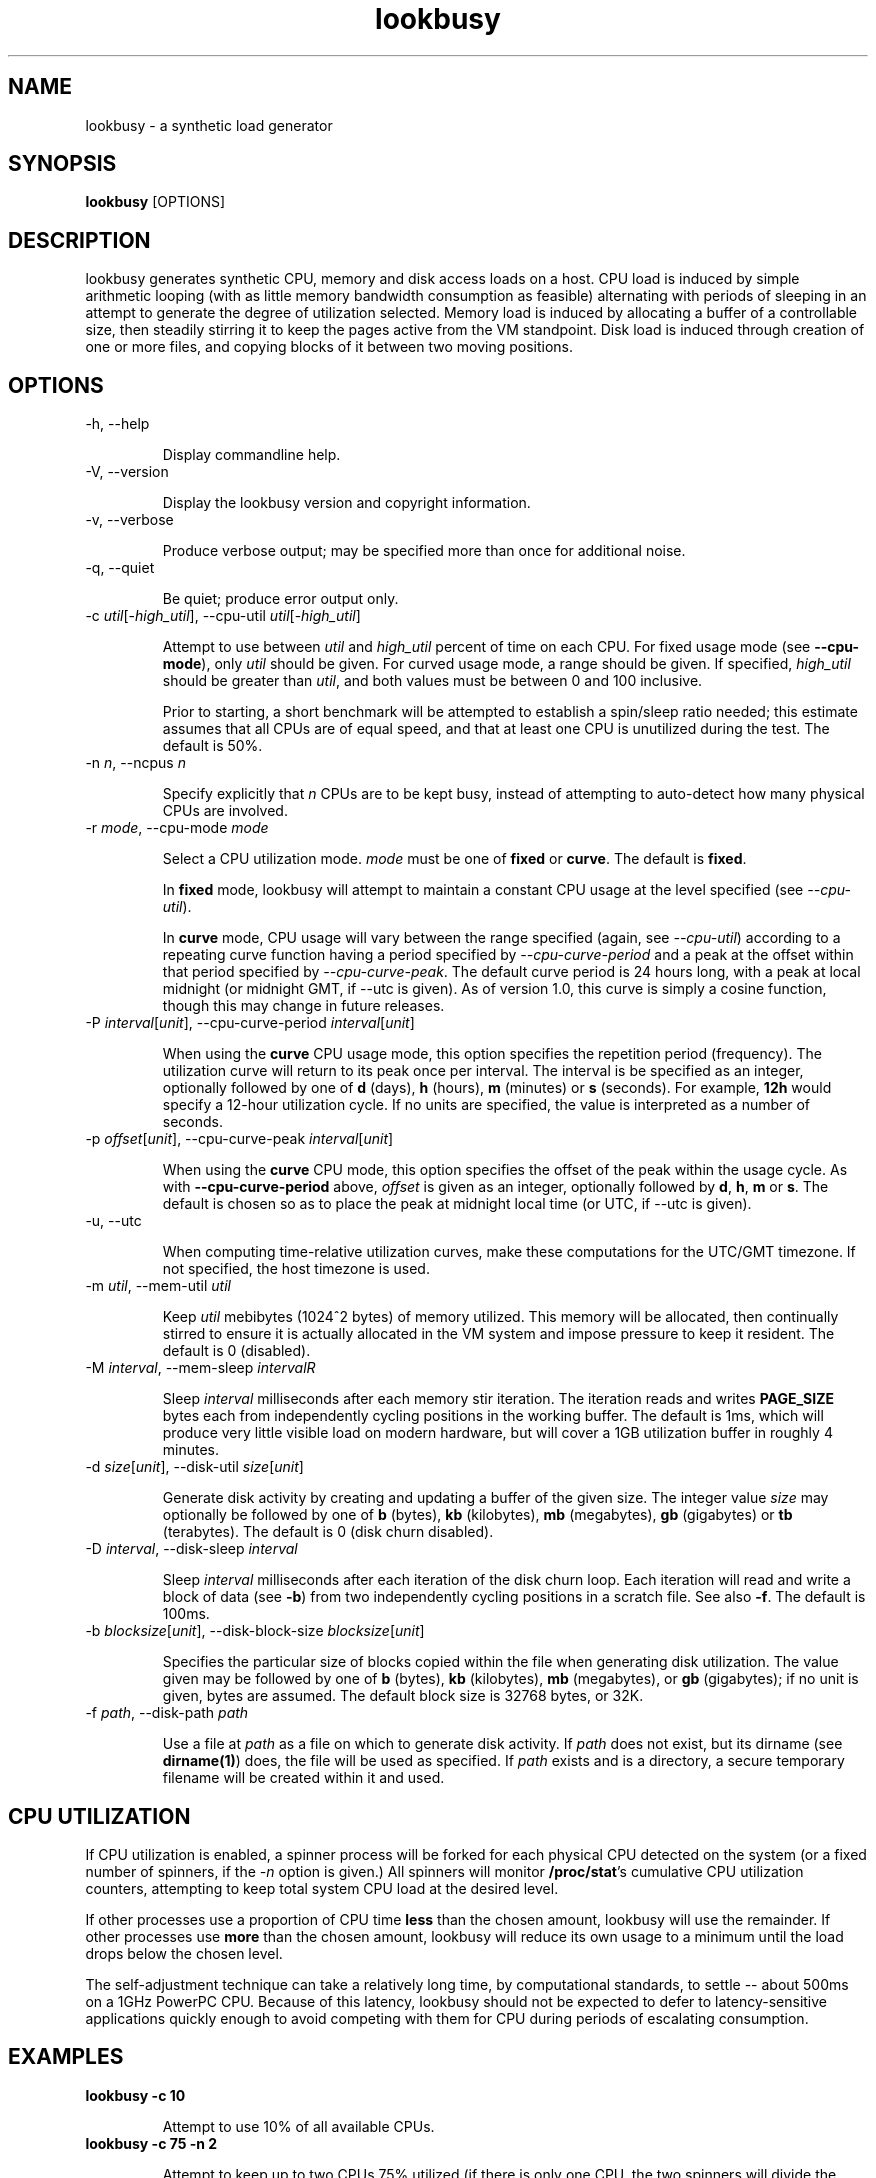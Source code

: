 ." $Id$
.TH lookbusy
.SH NAME
lookbusy \- a synthetic load generator

.SH SYNOPSIS
\fBlookbusy\fR [OPTIONS]

.SH DESCRIPTION

lookbusy generates synthetic CPU, memory and disk access loads on a host.  CPU
load is induced by simple arithmetic looping (with as little memory bandwidth
consumption as feasible) alternating with periods of sleeping in an attempt to
generate the degree of utilization selected.  Memory load is induced by
allocating a buffer of a controllable size, then steadily stirring it to keep
the pages active from the VM standpoint.  Disk load is induced through
creation of one or more files, and copying blocks of it between two moving
positions.

.SH OPTIONS
.TP
\-h, \-\-help

Display commandline help.

.TP
\-V, \-\-version

Display the lookbusy version and copyright information.

.TP
\-v, \-\-verbose

Produce verbose output; may be specified more than once for additional noise.

.TP
\-q, \-\-quiet

Be quiet; produce error output only.

.TP
\-c \fIutil\fR[\-\fIhigh_util\fR], \-\-cpu\-util \fIutil\fR[\-\fIhigh_util\fR]

Attempt to use between \fIutil\fR and \fIhigh_util\fR percent of time on each
CPU.  For fixed usage mode (see \fB\-\-cpu\-mode\fR), only \fIutil\fR should
be given.  For curved usage mode, a range should be given.  If specified,
\fIhigh_util\fR should be greater than \fIutil\fR, and both values must be
between 0 and 100 inclusive.

Prior to starting, a short benchmark will be attempted to establish a
spin/sleep ratio needed; this estimate assumes that all CPUs are of equal
speed, and that at least one CPU is unutilized during the test.  The default
is 50%.

.TP
\-n \fIn\fR, \-\-ncpus \fIn\fR

Specify explicitly that \fIn\fR CPUs are to be kept busy, instead of
attempting to auto-detect how many physical CPUs are involved.

.TP
\-r \fImode\fR, \-\-cpu\-mode \fImode\fR

Select a CPU utilization mode.  \fImode\fR must be one of \fBfixed\fR
or \fBcurve\fR.  The default is \fBfixed\fR.

In \fBfixed\fR mode, lookbusy will attempt to maintain a constant CPU usage at
the level specified (see \fI\-\-cpu\-util\fR).

In \fBcurve\fR mode, CPU usage will vary between the range specified (again,
see \fI\-\-cpu\-util\fR) according to a repeating curve function having a
period specified by \fI\-\-cpu\-curve\-period\fR and a peak at the offset
within that period specified by \fI\-\-cpu\-curve\-peak\fR.  The default curve
period is 24 hours long, with a peak at local midnight (or midnight GMT, if
\-\-utc is given).  As of version 1.0, this curve is simply a cosine function,
though this may change in future releases.

.TP
\-P \fIinterval\fR[\fIunit\fR], \-\-cpu\-curve\-period \fIinterval\fR[\fIunit\fR]

When using the \fBcurve\fR CPU usage mode, this option specifies the
repetition period (frequency).  The utilization curve will return to its peak
once per interval.  The interval is be specified as an integer, optionally
followed by one of \fBd\fR (days), \fBh\fR (hours), \fBm\fR (minutes) or
\fBs\fR (seconds).  For example, \fB12h\fR would specify a 12-hour utilization
cycle.  If no units are specified, the value is interpreted as a number of
seconds.

.TP
\-p \fIoffset\fR[\fIunit\fR], \-\-cpu\-curve\-peak \fIinterval\fR[\fIunit\fR]

When using the \fBcurve\fR CPU mode, this option specifies the offset of the
peak within the usage cycle.  As with \fB\-\-cpu\-curve\-period\fR above,
\fIoffset\fR is given as an integer, optionally followed by \fBd\fR, \fBh\fR,
\fBm\fR or \fBs\fR.  The default is chosen so as to place the peak at midnight
local time (or UTC, if \-\-utc is given).

.TP
\-u, \-\-utc

When computing time-relative utilization curves, make these computations for
the UTC/GMT timezone.  If not specified, the host timezone is used.

.TP
\-m \fIutil\fR, \-\-mem-util \fIutil\fR

Keep \fIutil\fR mebibytes (1024^2 bytes) of memory utilized.  This memory
will be allocated, then continually stirred to ensure it is actually
allocated in the VM system and impose pressure to keep it resident.  The
default is 0 (disabled).

.TP
\-M \fIinterval\fR, \-\-mem\-sleep \fIinterval\fIR

Sleep \fIinterval\fR milliseconds after each memory stir iteration.  The
iteration reads and writes \fBPAGE_SIZE\fR bytes each from independently
cycling positions in the working buffer.  The default is 1ms, which will
produce very little visible load on modern hardware, but will cover a 1GB
utilization buffer in roughly 4 minutes.

.TP
\-d \fIsize\fR[\fIunit\fR], \-\-disk\-util \fIsize\fR[\fIunit\fR]

Generate disk activity by creating and updating a buffer of the given size.
The integer value \fIsize\fR may optionally be followed by one of \fBb\fR
(bytes), \fBkb\fR (kilobytes), \fBmb\fR (megabytes), \fBgb\fR (gigabytes) or
\fBtb\fR (terabytes).  The default is 0 (disk churn disabled).

.TP
\-D \fIinterval\fR, \-\-disk\-sleep \fIinterval\fR

Sleep \fIinterval\fR milliseconds after each iteration of the disk churn loop.
Each iteration will read and write a block of data (see \fB\-b\fR) from two
independently cycling positions in a scratch file.  See also \fB\-f\fR.  The
default is 100ms.

.TP
\-b \fIblocksize\fR[\fIunit\fR], \-\-disk\-block\-size \fIblocksize\fR[\fIunit\fR]

Specifies the particular size of blocks copied within the file when generating
disk utilization.  The value given may be followed by one of \fBb\fR (bytes),
\fBkb\fR (kilobytes), \fBmb\fR (megabytes), or \fBgb\fR (gigabytes); if no unit
is given, bytes are assumed.  The default block size is 32768 bytes, or 32K.

.TP
\-f \fIpath\fR, \-\-disk\-path \fIpath\fR

Use a file at \fIpath\fR as a file on which to generate disk activity.  If
\fIpath\fR does not exist, but its dirname (see \fBdirname(1)\fR) does, the
file will be used as specified.  If \fIpath\fR exists and is a directory,
a secure temporary filename will be created within it and used.

.SH CPU UTILIZATION

If CPU utilization is enabled, a spinner process will be forked for each
physical CPU detected on the system (or a fixed number of spinners, if the
\fI-n\fR option is given.)  All spinners will monitor \fB/proc/stat\fR's
cumulative CPU utilization counters, attempting to keep total system CPU load
at the desired level.

If other processes use a proportion of CPU time \fBless\fR than the chosen
amount, lookbusy will use the remainder.  If other processes use \fBmore\fR
than the chosen amount, lookbusy will reduce its own usage to a minimum
until the load drops below the chosen level.

The self-adjustment technique can take a relatively long time, by
computational standards, to settle -- about 500ms on a 1GHz PowerPC CPU.
Because of this latency, lookbusy should not be expected to defer to
latency-sensitive applications quickly enough to avoid competing with them for
CPU during periods of escalating consumption.

.SH EXAMPLES
.TP
\fBlookbusy \-c 10\fR

Attempt to use 10% of all available CPUs.

.TP
\fBlookbusy \-c 75 \-n 2\fR

Attempt to keep up to two CPUs 75% utilized (if there is only one CPU, the two
spinners will divide the load, though not necessarily evenly).

.TP
\fBlookbusy \-\-cpu\-mode curve \-\-cpu-curve-peak 14h \-c 20\-80\fR

Maintain a CPU load of between 20% and 80%, on a curve repeating every 24
hours (the default), with its peak at 2PM local time.

.TP
\fBlookbusy \-c 20\-30 \-\-cpu\-mode curve \-\-cpu\-curve\-period 60m \-\-cpu\-curve\-peak 30m\fR

Maintain a CPU load on a utilization curve between 20% and 30%, reaching a
peak every hour on the half hour.

.TP
\fBlookbusy \-c 0 -m 512mb \-M 100\fR

Keep 512MB of memory occupied, with a memory stir iteration every ~100 usec;
don't use any other CPU time.

.TP
\fBlookbusy \-c 0 -d 2gb \-D 10 \-f /var/tmp/\fR

Generate disk traffic via a 2GB temporary file in /var/tmp/, with a 10
microsecond pause between each block operation.  Don't use CPU time.

.SH COPYRIGHT
Copyright (c) 2006, Devin Carraway <lookbusy@devin.com>
.br
This is free software.  You may redistribute copies of it under the terms of
the GNU General Public License, version 2 or (at your option) any later
version.  See <http://www.gnu.org/licenses/gpl.html> for the text of this
license.  There is NO WARRANTY, to the extent permitted by law.

